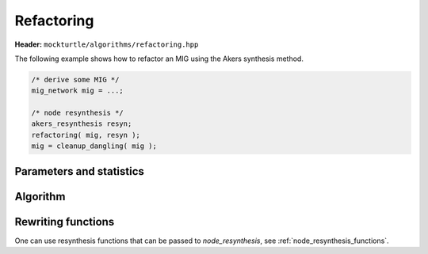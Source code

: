 Refactoring
-----------

**Header:** ``mockturtle/algorithms/refactoring.hpp``

The following example shows how to refactor an MIG using the Akers synthesis
method.

.. code-block:: c++

   /* derive some MIG */
   mig_network mig = ...;

   /* node resynthesis */
   akers_resynthesis resyn;
   refactoring( mig, resyn );
   mig = cleanup_dangling( mig );

Parameters and statistics
~~~~~~~~~~~~~~~~~~~~~~~~~

.. doxygenstruct:: mockturtle::refactoring_params
   :members:

.. doxygenstruct:: mockturtle::refactoring_stats
   :members:

Algorithm
~~~~~~~~~

.. doxygenfunction:: mockturtle::refactoring

Rewriting functions
~~~~~~~~~~~~~~~~~~~

One can use resynthesis functions that can be passed to `node_resynthesis`, see
:ref:`node_resynthesis_functions`.
